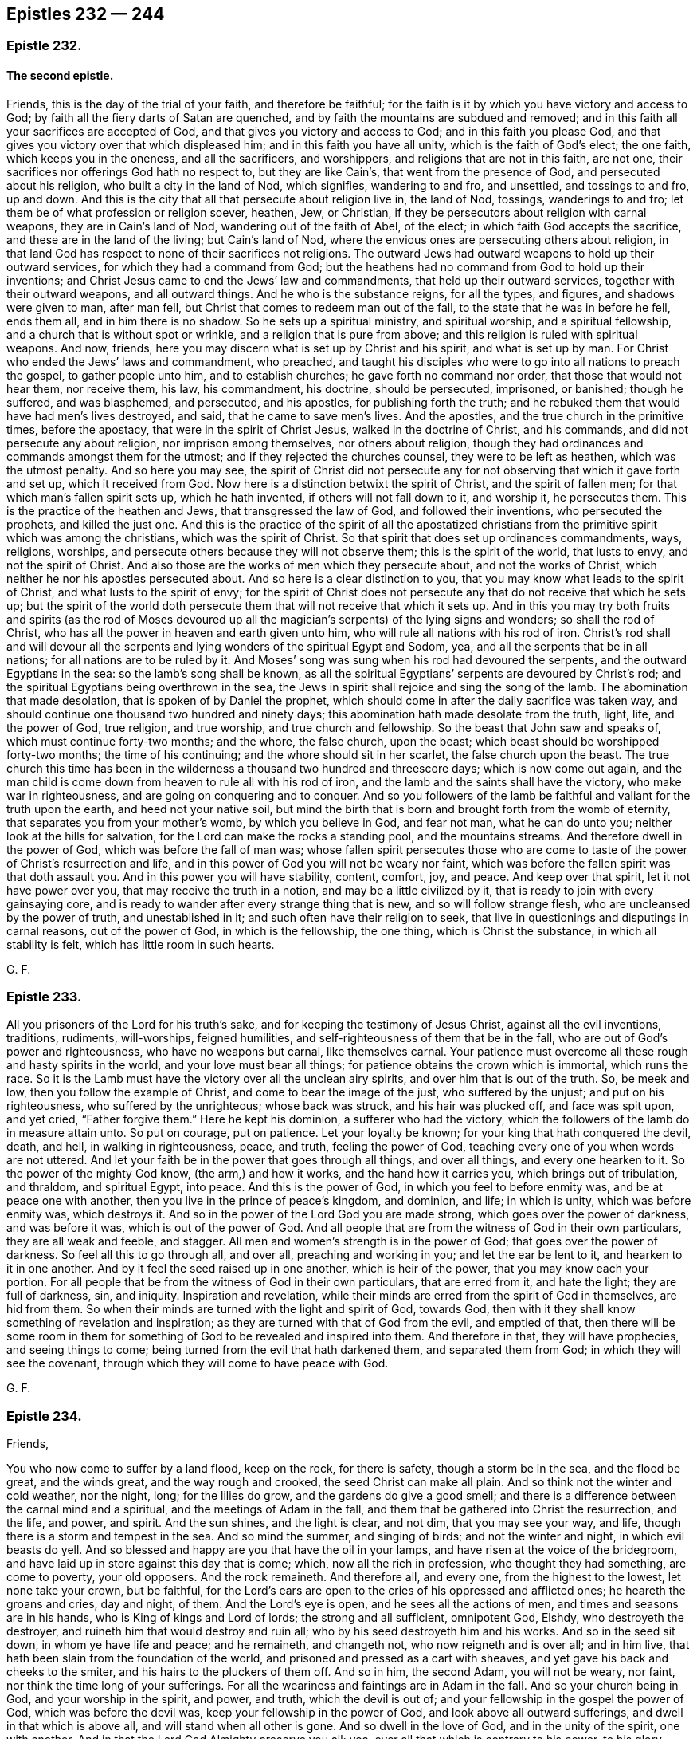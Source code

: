 == Epistles 232 &#8212; 244

[.centered]
=== Epistle 232.

[.blurb]
==== The second epistle.

Friends, this is the day of the trial of your faith, and therefore be faithful;
for the faith is it by which you have victory and access to God;
by faith all the fiery darts of Satan are quenched,
and by faith the mountains are subdued and removed;
and in this faith all your sacrifices are accepted of God,
and that gives you victory and access to God; and in this faith you please God,
and that gives you victory over that which displeased him;
and in this faith you have all unity, which is the faith of God`'s elect; the one faith,
which keeps you in the oneness, and all the sacrificers, and worshippers,
and religions that are not in this faith, are not one,
their sacrifices nor offerings God hath no respect to, but they are like Cain`'s,
that went from the presence of God, and persecuted about his religion,
who built a city in the land of Nod, which signifies, wandering to and fro,
and unsettled, and tossings to and fro, up and down.
And this is the city that all that persecute about religion live in, the land of Nod,
tossings, wanderings to and fro; let them be of what profession or religion soever,
heathen, Jew, or Christian, if they be persecutors about religion with carnal weapons,
they are in Cain`'s land of Nod, wandering out of the faith of Abel, of the elect;
in which faith God accepts the sacrifice, and these are in the land of the living;
but Cain`'s land of Nod, where the envious ones are persecuting others about religion,
in that land God has respect to none of their sacrifices not religions.
The outward Jews had outward weapons to hold up their outward services,
for which they had a command from God;
but the heathens had no command from God to hold up their inventions;
and Christ Jesus came to end the Jews`' law and commandments,
that held up their outward services, together with their outward weapons,
and all outward things.
And he who is the substance reigns, for all the types, and figures,
and shadows were given to man, after man fell,
but Christ that comes to redeem man out of the fall,
to the state that he was in before he fell, ends them all, and in him there is no shadow.
So he sets up a spiritual ministry, and spiritual worship, and a spiritual fellowship,
and a church that is without spot or wrinkle, and a religion that is pure from above;
and this religion is ruled with spiritual weapons.
And now, friends, here you may discern what is set up by Christ and his spirit,
and what is set up by man.
For Christ who ended the Jews`' laws and commandment, who preached,
and taught his disciples who were to go into all nations to preach the gospel,
to gather people unto him, and to establish churches; he gave forth no command nor order,
that those that would not hear them, nor receive them, his law, his commandment,
his doctrine, should be persecuted, imprisoned, or banished; though he suffered,
and was blasphemed, and persecuted, and his apostles, for publishing forth the truth;
and he rebuked them that would have had men`'s lives destroyed, and said,
that he came to save men`'s lives.
And the apostles, and the true church in the primitive times, before the apostacy,
that were in the spirit of Christ Jesus, walked in the doctrine of Christ,
and his commands, and did not persecute any about religion,
nor imprison among themselves, nor others about religion,
though they had ordinances and commands amongst them for the utmost;
and if they rejected the churches counsel, they were to be left as heathen,
which was the utmost penalty.
And so here you may see,
the spirit of Christ did not persecute any for not
observing that which it gave forth and set up,
which it received from God.
Now here is a distinction betwixt the spirit of Christ, and the spirit of fallen men;
for that which man`'s fallen spirit sets up, which he hath invented,
if others will not fall down to it, and worship it, he persecutes them.
This is the practice of the heathen and Jews, that transgressed the law of God,
and followed their inventions, who persecuted the prophets, and killed the just one.
And this is the practice of the spirit of all the apostatized christians
from the primitive spirit which was among the christians,
which was the spirit of Christ.
So that spirit that does set up ordinances commandments, ways, religions, worships,
and persecute others because they will not observe them; this is the spirit of the world,
that lusts to envy, and not the spirit of Christ.
And also those are the works of men which they persecute about,
and not the works of Christ, which neither he nor his apostles persecuted about.
And so here is a clear distinction to you,
that you may know what leads to the spirit of Christ,
and what lusts to the spirit of envy;
for the spirit of Christ does not persecute any that
do not receive that which he sets up;
but the spirit of the world doth persecute them that
will not receive that which it sets up.
And in this you may try both fruits and spirits (as the rod of Moses devoured
up all the magician`'s serpents) of the lying signs and wonders;
so shall the rod of Christ, who has all the power in heaven and earth given unto him,
who will rule all nations with his rod of iron.
Christ`'s rod shall and will devour all the serpents
and lying wonders of the spiritual Egypt and Sodom,
yea, and all the serpents that be in all nations; for all nations are to be ruled by it.
And Moses`' song was sung when his rod had devoured the serpents,
and the outward Egyptians in the sea: so the lamb`'s song shall be known,
as all the spiritual Egyptians`' serpents are devoured by Christ`'s rod;
and the spiritual Egyptians being overthrown in the sea,
the Jews in spirit shall rejoice and sing the song of the lamb.
The abomination that made desolation, that is spoken of by Daniel the prophet,
which should come in after the daily sacrifice was taken way,
and should continue one thousand two hundred and ninety days;
this abomination hath made desolate from the truth, light, life, and the power of God,
true religion, and true worship, and true church and fellowship.
So the beast that John saw and speaks of, which must continue forty-two months;
and the whore, the false church, upon the beast;
which beast should be worshipped forty-two months; the time of his continuing;
and the whore should sit in her scarlet, the false church upon the beast.
The true church this time has been in the wilderness
a thousand two hundred and threescore days;
which is now come out again,
and the man child is come down from heaven to rule all with his rod of iron,
and the lamb and the saints shall have the victory, who make war in righteousness,
and are going on conquering and to conquer.
And so you followers of the lamb be faithful and valiant for the truth upon the earth,
and heed not your native soil,
but mind the birth that is born and brought forth from the womb of eternity,
that separates you from your mother`'s womb, by which you believe in God,
and fear not man, what he can do unto you; neither look at the hills for salvation,
for the Lord can make the rocks a standing pool, and the mountains streams.
And therefore dwell in the power of God, which was before the fall of man was;
whose fallen spirit persecutes those who are come to taste
of the power of Christ`'s resurrection and life,
and in this power of God you will not be weary nor faint,
which was before the fallen spirit was that doth assault you.
And in this power you will have stability, content, comfort, joy, and peace.
And keep over that spirit, let it not have power over you,
that may receive the truth in a notion, and may be a little civilized by it,
that is ready to join with every gainsaying core,
and is ready to wander after every strange thing that is new,
and so will follow strange flesh, who are uncleansed by the power of truth,
and unestablished in it; and such often have their religion to seek,
that live in questionings and disputings in carnal reasons, out of the power of God,
in which is the fellowship, the one thing, which is Christ the substance,
in which all stability is felt, which has little room in such hearts.

[.signed-section-signature]
G+++.+++ F.

[.centered]
=== Epistle 233.

All you prisoners of the Lord for his truth`'s sake,
and for keeping the testimony of Jesus Christ, against all the evil inventions,
traditions, rudiments, will-worships, feigned humilities,
and self-righteousness of them that be in the fall,
who are out of God`'s power and righteousness, who have no weapons but carnal,
like themselves carnal.
Your patience must overcome all these rough and hasty spirits in the world,
and your love must bear all things; for patience obtains the crown which is immortal,
which runs the race.
So it is the Lamb must have the victory over all the unclean airy spirits,
and over him that is out of the truth.
So, be meek and low, then you follow the example of Christ,
and come to bear the image of the just, who suffered by the unjust;
and put on his righteousness, who suffered by the unrighteous; whose back was struck,
and his hair was plucked off, and face was spit upon, and yet cried,
"`Father forgive them.`"
Here he kept his dominion, a sufferer who had the victory,
which the followers of the lamb do in measure attain unto.
So put on courage, put on patience.
Let your loyalty be known; for your king that hath conquered the devil, death, and hell,
in walking in righteousness, peace, and truth, feeling the power of God,
teaching every one of you when words are not uttered.
And let your faith be in the power that goes through all things, and over all things,
and every one hearken to it.
So the power of the mighty God know, (the arm,) and how it works,
and the hand how it carries you, which brings out of tribulation, and thraldom,
and spiritual Egypt, into peace.
And this is the power of God, in which you feel to before enmity was,
and be at peace one with another, then you live in the prince of peace`'s kingdom,
and dominion, and life; in which is unity, which was before enmity was,
which destroys it.
And so in the power of the Lord God you are made strong,
which goes over the power of darkness, and was before it was,
which is out of the power of God.
And all people that are from the witness of God in their own particulars,
they are all weak and feeble, and stagger.
All men and women`'s strength is in the power of God;
that goes over the power of darkness.
So feel all this to go through all, and over all, preaching and working in you;
and let the ear be lent to it, and hearken to it in one another.
And by it feel the seed raised up in one another, which is heir of the power,
that you may know each your portion.
For all people that be from the witness of God in their own particulars,
that are erred from it, and hate the light; they are full of darkness, sin, and iniquity.
Inspiration and revelation,
while their minds are erred from the spirit of God in themselves, are hid from them.
So when their minds are turned with the light and spirit of God, towards God,
then with it they shall know something of revelation and inspiration;
as they are turned with that of God from the evil, and emptied of that,
then there will be some room in them for something
of God to be revealed and inspired into them.
And therefore in that, they will have prophecies, and seeing things to come;
being turned from the evil that hath darkened them, and separated them from God;
in which they will see the covenant,
through which they will come to have peace with God.

[.signed-section-signature]
G+++.+++ F.

[.centered]
=== Epistle 234.

[.salutation]
Friends,

You who now come to suffer by a land flood, keep on the rock, for there is safety,
though a storm be in the sea, and the flood be great, and the winds great,
and the way rough and crooked, the seed Christ can make all plain.
And so think not the winter and cold weather, nor the night, long;
for the lilies do grow, and the gardens do give a good smell;
and there is a difference between the carnal mind and a spiritual,
and the meetings of Adam in the fall,
and them that be gathered into Christ the resurrection, and the life, and power,
and spirit.
And the sun shines, and the light is clear, and not dim, that you may see your way,
and life, though there is a storm and tempest in the sea.
And so mind the summer, and singing of birds; and not the winter and night,
in which evil beasts do yell.
And so blessed and happy are you that have the oil in your lamps,
and have risen at the voice of the bridegroom,
and have laid up in store against this day that is come; which,
now all the rich in profession, who thought they had something, are come to poverty,
your old opposers.
And the rock remaineth.
And therefore all, and every one, from the highest to the lowest,
let none take your crown, but be faithful,
for the Lord`'s ears are open to the cries of his oppressed and afflicted ones;
he heareth the groans and cries, day and night, of them.
And the Lord`'s eye is open, and he sees all the actions of men,
and times and seasons are in his hands, who is King of kings and Lord of lords;
the strong and all sufficient, omnipotent God, Elshdy, who destroyeth the destroyer,
and ruineth him that would destroy and ruin all;
who by his seed destroyeth him and his works.
And so in the seed sit down, in whom ye have life and peace; and he remaineth,
and changeth not, who now reigneth and is over all; and in him live,
that hath been slain from the foundation of the world,
and prisoned and pressed as a cart with sheaves,
and yet gave his back and cheeks to the smiter,
and his hairs to the pluckers of them off.
And so in him, the second Adam, you will not be weary, nor faint,
nor think the time long of your sufferings.
For all the weariness and faintings are in Adam in the fall.
And so your church being in God, and your worship in the spirit, and power, and truth,
which the devil is out of; and your fellowship in the gospel the power of God,
which was before the devil was, keep your fellowship in the power of God,
and look above all outward sufferings, and dwell in that which is above all,
and will stand when all other is gone.
And so dwell in the love of God, and in the unity of the spirit, one with another.
And in that the Lord God Almighty preserve you all; yea,
over all that which is contrary to his power, to his glory, forever.
Amen.

[.signed-section-signature]
G+++.+++ F.

[.centered]
=== Epistle 235.

All my dear friends, in the everlasting power, life, and truth live,
for you cannot live without it in the winds and storms.
And though the hills and the mountains are burned, and the trees are become fruitless,
and winter hath devoured the former fruits,
and you do see that persecution hath choked them, and the heat hath scorched them;
whereby the untimely figs are fallen, and the corn is withered on the house-top,
and the night is come, and the evil beasts go out of their den.
But truth lives, and the power of God is over them all; and Christ ruleth,
and there is bread of life, and water of life in him, and in his house;
though the caterpillars and locusts are agreed to eat up all the green.
But, as you are in the truth, you are in its day; and they in the darkness,
are in the day of darkness.
And all who are in the truth, rejoice through Christ, in the God of truth,
and never heed prisons, for they are but for a time;
and mind him who hath all times and seasons in his hand.
And never heed the raging waves of the sea,
nor be troubled at his tongue that speaks nothing but tribulation, anguish, and bondage;
nor be troubled at the cords of the ungodly; for the cords of love,
the power of God are stronger.
And what doth he that sits in heaven, but laugh them to scorn?
And so be valiant for the truth upon the earth,
for the power is the Lord`'s. And so my love to all Friends in the everlasting seed,
that never fell nor changeth.

[.signed-section-signature]
G+++.+++ F.

[.centered]
=== Epistle 236.

[.salutation]
My dear Friends and brethren,

The Lord is with you all everywhere, who suffer for his name and truth`'s sake,
in all your bonds and afflictions be of good comfort, for the Lord is with you;
neither be dismayed at your sufferings, for if you suffer, Christ suffereth;
and if you be persecuted, it is Christ that is persecuted; and if you be not visited,
it is Christ that is not visited; and if you be oppressed, it is he that is oppressed.
And he will lay no more upon you than you are able, to bear.
And the angel of his presence suffered with the outward Jew,
and Christ suffereth with the inward Jew in the spirit:
and so hath a fellow-feeling with you all, in all your bonds and afflictions;
and Christ who suffereth, will overcome all his enemies.
He reigns, and they must be his footstool to stand upon.
And so, be of good faith, and be valiant for the truth upon the earth.

[.signed-section-signature]
G+++.+++ F.

[.centered]
=== Epistle 237.

My dear friends and brethren, all everywhere, keep your habitation and your first love,
and do not go forth from your rule of faith and life within;
in which you all have unity and fellowship,
and the Lord will be your comforter and teacher.
And if you do not go forth from the light, spirit, and truth within,
the light you will feel to guide and lead you, and instruct you.
And by it you may have immortality put upon you.
And be not ashamed of Christ Jesus the light, and life, and teacher;
nor of his spirit to lead you.
For, can they find no occasion against you, but because you worship God in spirit,
and obey the command of Christ Jesus.
And so, as the old cry was, "`away with such a fellow from the earth,
it is not fit for him to live;`" so it is now.
But blessed are those that keep their habitations clean,
and live in the power of the Lord, which was before the curse was.

[.signed-section-signature]
G+++.+++ F.

[.centered]
=== Epistle 238.

[.blurb]
==== A General Epistle to all Friends.

All my dear friends and brethren, who are of the royal seed of God!

Patience obtains the victory that runs the race and obtains the crown;
be married and joined to the seed Christ the Lamb,
slain from the foundation of the world; from its foundation, I say.
For as you are joined to the seed,
and married to that which hath been slain from the foundation of the world,
which hath the victory and doth overcome; by this you come to the end of the world; mark,
to its end.
And now all Friends, look upon the sufferings that have been since the fall,
and since the world began.
And again, look upon the valiant prisoners,
and such as stood with the Lord and for the Lord, and followed and obeyed his movings,
and motions, and commands; with the victory they had, how they triumphed in the Lord,
over that which was against the Lord; for by faith Abraham forsook his country,
and his Father`'s house, and his national worship.
And by faith was Abel`'s offering accepted of God, unto whom, God had respect.
Therefore did wicked Cain persecute and kill him about his religion.
And this was not long after man was fallen from the righteousness, and the power,
and the image of God, which man was made in.
And by the faith, and the power,
and wisdom of God did Moses go down and speak to Pharaoh the king of Egypt,
and through the power, and hand, and arm of God he led them out of Egypt;
which signifies misery, thraldom, and bondage; though afterwards when they were come out,
and had tasted the power of God, many fell.
And Moses saw Christ, the great prophet that was to come, which was to build his house,
(as Moses by the wisdom of God had done his, in the time of the law, with types, figures,
and shadows,) and so look upon Moses how he conquered all the magicians,
and comprehended all the sorcerers, and soothsayers, and Pharaoh`'s religion,
and their worship, and could not bow nor bend unto it.

Look upon Joseph, who through the enmity in his brethren was sold into Egypt,
who underwent reproach and imprisonment; unto whom God gave power over all at last,
and confounded all the wise men, and the national worshippers in Egypt,
and came in favour over them all by the power of God.
And remember Abraham, who was in the faith and the fear of God;
and how Abimelech`'s house for his sake God plagued.
Therefore keep in the faith of Abraham,
then who wrongs you the hand of the Lord will turn against them.
And whilst they stood in the power of God, what victories they had over their enemies!
As instance Sampson, David, and Saul.
But when any went from the command of God, how under the heathen they fell!
So now ye who are come to God`'s power, which goes over the power of darkness,
and before it was; in that stand, triumph, and trample;
who are come to the end of carnal weapons, and striving with outward arms.
And ye may look upon them, how valiant they were over the Philistines,
both Sampson and David, and his mighty men, when they were in the power of God;
and how David`'s three mighty men broke through a
whole host to fetch water to refresh David.
Therefore now ye in the power of the Lord, the mighty God,
go over all the Philistines of the earth, and their carnal weapons,
as there they in the time of the law did with carnal weapons.
And how often Jacob`'s well was stopped up (the beloved of God,
the second birth) by the Philistines; but Jacob did thresh the mountains as he did arise,
and drove them away; by which he might drink again.
So read this in the substance, who are come to the second birth,
which goes over Esau and the Philistines, both which was before they were.
And also remember how the prophets were imprisoned, and put into dungeons and stocks, etc.
As in particular Jeremiah, and how they were mocked, and scoffed at, and reproached,
for declaring against the sins and wickedness of the times, both by rulers, teachers,
and people; and yet by the power of God they were carried through, and over all.
And the cry was then "`Cursed is he that puts his trust in man, or feared man,
or the arm of flesh,`" etc.

So remember Daniel, and the three children, though prisoners,
yet could not bow to the national worship, and so were cast into the fiery furnace,
and the den of lions, unto whom the Lord God gave dominion over their enemies,
and confounded the national worshippers, with all the magicians,
and made the king to change his decree and law.
And this was in the Babylonish monarchy; and when the Medes and Persians got up,
the power was changed, then they cast Daniel into the den of lions,
because he prayed to his God contrary to the king`'s decree,
to whom God appeared again and confounded them all,
and made the king or emperor to change his decree.
Therefore keep faith in the power of God,
for that is it by which the elders of old obtained a good report.
And consider Mordecai, who stood faithful, and could not bow to proud flesh,
though it was in danger of destroying all the Jews, over whom, through obedience to God,
he gave him victory, by which he came to answer the good in all people.
Now consider, they that came to profess Christ, who was the substance before the types,
figures, and shadows, which were held up by the Jews in the law, and first covenant,
and priesthood, and ordinances, (which Christ the substance came to end,) how that,
I say, the christians of old by that kind of people, the Jews,
as you do now suffer the most, and have done,
by them that are the greatest professors of Christ`'s words,
but out of the life and power of Christ,
which the apostles and saints were in in the primitive times.

So it is no new thing, and, as Solomon saith,
"`here is no new thing under the sun;`" for it is not a new thing for the birth
that is born after the flesh to persecute the birth that is born after the spirit.
And look upon the apostles, and consider how they suffered,
(and by whom,) that bore testimony to the substance;
their sufferings were by such as were in the husks, shadows, inventions,
and rudiments of the world, and such as were fallen from God`'s righteousness, image,
and holiness, and not in the renewed state.
And consider how that the Hebrews suffered the spoiling of their goods by the Hebrews,
who were called Jews, as you may read in the epistle to the Hebrews;
for ye read in few of the epistles,
that the Gentiles suffered the spoiling of their goods,
(or the christians by the Gentiles,) but mostly by the Jews, the great professors,
as you do and have done in these days.

And consider how the witness hath been slain,
and (the true church,) the woman fled into the wilderness, who was persecuted;
and how she hath been fed there of God;
and how since that time the beast and dragon`'s worship hath been up,
and the false prophet, and the whore,
(the false church,) which hath ridden on the beast in the dragon`'s power,
whom the people have worshipped;
who hath caused all nations to drink of the whore`'s cup of fornication.
Now you that have come to the end, and beyond all the worships of the beast,
and after the worship of the dragon,
who come now to fathom the whore (the false church) and the false prophets,
and come to see the power, and to be in it,
that takes them and casts them alive into the lake of fire,
(which hath been worshipped,) and burns the whore`'s flesh with fire;
which power gives them dominion over them all, and to see to the very apostles`' days,
what they were in, and what hath got up since then;
for it is sixteen hundred years since the false prophets and antichrists came in,
(therefore they may plead antiquity.) Now with the power
of God ye may look what tricks they have played in the world,
since the primitive times in the apostacy:
but now is the bride coming up out of the wilderness,
and the prophet is arisen and arising, and the everlasting gospel shall be,
and is preached again to all nations, kindreds, tongues, and peoples,
of them that dwell upon the earth; and the reapers are going forth to reap people down,
and so up to God, and to bring them into the barn,
and to gather the wheat into the garner.
And people shall come to worship God, that made heaven and earth, the sea,
and all that is therein, and the beast`'s worship, and dragon`'s worship,
and the great whore`'s church is falling,
(the true woman is coming up,) false prophets are falling,
true prophets and true witnesses are rising and risen.
Sing, triumph, and rejoice; glory in the highest! trample, tread,
and bow them before the mighty God: let the wicked,
bow before the gates of the righteous.
Sing and rejoice, the heaven of heavens praise the Lord!
Now the dragon`'s worship, beast, false church, false prophet are taken,
the old dragon cast into the lake of fire,
(and with him the false prophets,) and the flesh of the whore burnt.
Reap out, reap out, reap out, I say, (with the power of God,) ye reapers unto the Lord,
for here is the day of harvest; for as the other falls, the day of harvest is known,
a day of gathering; for it is that which hath inwardly ravened that hath scattered.
For the inwardly raveners, and wolves in sheep`'s clothing,
whose fruits have been briars and thorns, and thistles,
are them which have made up the false church, the whore, the false prophets,
and the beast`'s worship, and the dragon`'s worship out of the truth,
which have made the world like a wilderness, overgrown with thistles, thorns, and briars,
in which lodge the wolves and dragons.
The beginning of this ravening into this state was
a matter of sixteen hundred years since,
amongst whom is found the blood of the martyrs, prophets, and saints in the faith,
and in the testimony of Jesus, shed in this dark night of apostacy, separation,
degeneration, with all their compelling worships, inventions, laws, traditions, churches,
rudiments to be observed, and cups for people to drink.
In these, I say,
and among these have the righteous suffered since the days of the apostles:
and among them is the blood of the martyrs, and the prophets,
and holy people of the royal seed found; and by them have they all suffered,
and from amongst them will God fetch his royal seed with his own hand,
and with his mighty power will he fetch it.
Glory over all to him! rejoice and sing praises, he is now triumphing gloriously,
and bringing you over with his power, that ye might see to the beginning before man fell;
and know the state of the Jews in the law,
and the state of the christians in the end of the law,
and the state of the apostatized pretended christians since the apostles`' days,
out of both law and gospel, how they have gotten up,
and in what they have lived out of the life and power the apostles were in,
and Christ Jesus, who is the first and the last, the top and corner-stone,
who is over all felt, and lies heavy upon the transgressors, who is the rock,
upon which the lambs leap and skip.
Him feel in you all, then ye may all feel the first and the last,
who destroys the devil and his works, (which are imperfect,) whose works are persecution,
and murder, and banishment, and cruelty, and imprisonment:
"`for the devil shall cast some into prison,`" saith John in the Revelations;
and the devil was a murderer from the beginning, and a liar, whom Christ destroys,
and his works, who was before he was, and remains when he is destroyed and gone,
and his works.

Therefore in him (the seed) have ye life eternal, and in him meet together,
and then ye are in the pastures of life, who is the first and the last,
who is over death and the power of it, and the pastures of death.
So who are in this royal seed comprehend the state and time before the law,
the time of the law, the time of christians, and the time of the apostacy:
for the seed Christ is the first and the last, the beginning and the ending;
and in the seed is the stayedness and plainness of words and life,
yet a mystery to all them that be out of it.
And who are in the seed comprehend and see the state
of the sufferings of the just before the law,
and the state of the sufferings of the just in the law, by whom,
and for what they suffered; and also comprehend the state of the christians,
who lived in the end of the law, in Christ the substance, and by whom they suffered,
and for what; even by such as were the greatest professors,
out of the life of Moses and the prophets, which, had they been in,
they would have read Christ the substance, and all them that testified of him,
and were witnesses of him: and also comprehend the state,
and see who are them that apostatized from the apostles,
and the church in the primitive times, who have been the sufferers,
and who it is that hath made them to suffer, and for what.

So the measuring line of righteousness is in this known;
and also the state now wherein the Lamb and the saints shall have the victory;
and the rising of the witnesses, and the prophets,
and the reapers going forth to reap the earth,
and the woman is coming out of the wilderness,
and the worshipping of God that made heaven and earth, the sea and the dry land is known;
and the destruction of the devil`'s worship, and the dragon`'s, and the false prophets,
and the great whore, (the false church,) and the saints shall reign,
and the lamb shall have victory; and the bride, the lamb`'s wife, shall be known,
which is the true church, which Christ is the head of.
So in this live; that is, in the life and power of Christ, in Christ the substance,
in which ye may know him, the first and the last,
and the gospel fellowship which is preached again; which gospel is the power of God,
which was before the power of darkness was,
which hath darkened life and immortality from people; in which power,
life and immortality come to be brought to light again to people;
in which power of God is the fellowship which is a mystery.
So wait to know every particular of yourselves, to be heirs of this;
and know your portion, the power of God, the gospel fellowship,
then are ye members one of another, and living stones,
that build up the spiritual household.
And also know the cross of Christ, which is the power of God,
which crucifies from the state in the fall and the apostacy; in that state, I say,
that Adam and Eve, and all their sons and daughters are in, in the fall; where,
in that state, they glory in the creatures, and in their shame, and in their inventions,
or in their strength, wisdom, or riches.
But glorying in the cross of Christ, the power of God,
the glorying is in that which doth crucify from the state of Adam and Eve,
and all their sons and daughters in the fall;
and from this state all the apostate christians are since the apostles`' days.
And in this power of God is everlasting glorying;
which is a cross to all that live (as I said before) in the apostacy, and in the fall;
but not a cross to them that be redeemed and crucified;
for their glorying stands in it which is over all the gloryings in the fall,
and all creatures.
So in the power of the Lord God meet, wait, live, and dwell, and have fellowship;
for in the power Christ lives.
Therefore now you that are come to know the gospel
preached again which was amongst the apostles,
in this power of God you will feel before the fall of Adam and Eve,
where all things were good and blessed in the beginning before the fall; which,
after the fall, the curse came, which brought the woe and misery:
so you that feel the redemption out of the fall,
you know the state of the blessing before the fall, how all things were good and blessed:
come into the same power that brings you up before the fall,
and brings you to be gathered in the name of Jesus, which is above every name,
and be gathered into the name of Jesus, by which salvation is brought;
for there is no other name under heaven given, by which salvation is brought,
but by the name of Jesus.
So, ye being gathered in the name which is above every name,
and also in the name by which salvation is brought, and by no other name; in that wait,
and meet, and keep together; so ye will feel the blessing of the Lord in you,
and amongst you.
So farewell.

And consider how the servants of the Lord, and his royal people, and prophets,
feared not flames, feared not dens of lions, or dragons, heeded not prisonments, bonds,
banishments, whips, nor scourgings, nor spoiling of their goods, and their tortures;
nor feared not their being sawed asunder, nor their stocks, their clubs, and staves,
nor persecution; but chose rather to suffer reproach with the people of God,
than to enjoy the pleasures of sin for a season.
Add how that reproaches, slanders, vilifying words they regarded not,
but trampled upon such and said,
the sufferings were not to be valued with the excellency and riches of grace,
which they were made partakers of.
And the cry was, what shall separate us from the love of God,
which we have in Christ Jesus?
Shall death, shall famine, or sword, or persecution, or cold, or nakedness,
or things present, or things to come, or heighth, or depth, or angels, or men,
or principalities, or powers, separate us from the love of God?
etc. For by the powers were all the national worships held up, as they are at this day,
and the false prophets, the teachers,
and the powers joined together then against them that were in the faith;
by which faith they overcame and said,
there was not any thing that was able to separate them from
the love of God which they had in Christ Jesus.
Mark!
Christ the seed, who destroys the devil and his works;
in which seed (Christ) ye come over the devil the author of all prisoning, persecuting,
darkness, ungodliness, unrighteousness, unholiness;
Christ who doth subdue all things to himself, whose kingdom is an everlasting kingdom,
and dominion an everlasting dominion over all dominions.
And in this kingdom and dominion have ye all peace, where no unrighteous thing enters.
And so in this ye come to be a free people, in life, and power, and dominion.
And there is no new thing under the sun, for the wicked cry light is darkness yet,
(as of old time,) and call good, evil; and evil, good; and truth, error;
and cry up the false teachers and prophets for the true; and false church and worship,
and the feigned humility, for the true; and the blind zeal, for the good and true zeal,
now as in former days.
And so it is the old enemy of mankind and his works, which the seed destroys, who reigns.
Glory forever to the Highest.

[.signed-section-signature]
G+++.+++ F.

[.centered]
=== Epistle 239.

[.salutation]
Friends,

All outward things, figures, types, shadows, and inventions,
have been set up since Adam fell; which inventions Christ destroys, and the types,
figures, and shadows of him he fulfils, and brings man up out of the fall,
to the seed he was in before he fell; and so in the power of God, into peace, love,
and unity, and into the everlasting fellowship.
Cain differed from Abel in matter of worship; Abraham from his countrymen and nation.
Likewise in matter of worship,
Moses and the children of Israel differed from the Egyptians and the Canaanites,
and other nations, in matter of worship.
Yet after the children of Israel were brought out of Egypt by the power of God,
how soon after did they set up a calf, an outward thing?
Therefore in the power of God keep over all things, and in his wisdom.
And how soon Cora, Dathan, and Abiram began to offer a strange sacrifice,
after they were brought out of Egypt by the power of God; and went from the power of God,
in which they should have offered; therefore in the power of God keep.

And how soon the children of Israel (when they multiplied
and grew numerous,) offered out of the life of the law,
and the power of God; then their sacrifices were like unto the cutting off a dog`'s neck,
and blessing idols: therefore keep in the life and power of God.
And ye may see Daniel`'s religion and worship differed
from Nebuchadnezzar`'s the emperor of Babylon,
and likewise differed from the Chaldeans and Persians,
as yours comes to differ now from all the apostates,
gone from the apostles`' and Christ`'s life and doctrine.
And there is the mystery of Babylon, as the Jews differed from outward Babylon;
therefore keep in the power of God, that keeps you to the beginning.
And also ye may see what differences there were among
the churches in the primitive times,
about meats, drinks, days, and times,
but the apostle tells them the kingdom of God stands not in such things,
but in righteousness, peace, and joy in the holy ghost.
And they were not to judge one another about such things; for meats were for the belly,
and the belly for meats, but God would destroy both them and it;
and showed them that it was below christians to jangle about such things.
And also what jangling was there in the church in the primitive times about circumcision,
which the apostle brings them off, and tells them,
that circumcision nor uncircumcision availeth nothing, but a new creature.
Therefore mind that new creature, and the faith that works by love.
And how also there were janglings about baptism and the supper, and about men,
some for Paul, and some for Apollo, etc.
But the apostle directed them all to know Christ the seed, in the male and female,
and told them he preached Christ in them, and bid them examine themselves,
and prove themselves, and to know him to be in them, otherwise they were reprobates;
and he brings them off from things that are seen,
for the things which are seen are temporal, but the things that are not seen are eternal.
Now these things which they jangled about, were things that were seen,
and not eternal things, but temporal; for, if they did not come to Christ Jesus,
the substance of those things, they remained in the reprobation from the life, truth,
and substance.
And also what janglings there were amongst the primitive christians,
about marriage of believers and unbelievers,
and the departing of the believers from the unbelievers; which the apostle told them,
that marriage was honourable in all, and the bed undefiled;
and how that they should abide together, the believer with the unbeliever;
and how that the believer sanctifieth the unbeliever,
by which their children were not unholy, but clean;
and how it was better to marry than to burn;
though he spake to the same Corinthians of a state which was beyond that.
And likewise, also how there were janglings about ministers and teachers,
about such as transformed themselves as into angels of light,
and such as preached for filthy lucre, and such as served not the Lord Jesus Christ,
but their own bellies; the apostle stops all such, and brings them to the life, and seed,
and power of God over them all; and shows concerning marriage,
how God made them male and female in the beginning;
which was the honourable marriage before the defiled state was.

And likewise what janglings there were, whether the woman should be covered,
or the man should be covered, when they prayed or prophesied;
in which the apostle set forth a comeliness among them, of the man`'s being uncovered,
and the woman covered; inasmuch as the man was the image and glory of God,
and the woman the glory of the man.
Nevertheless, he would have them to know, that God was the head of Christ,
and Christ was the head of the man, and the man was the head of the woman;
and the woman was made for the man, and not the man for the woman.
And thus ye may see that these Corinthians were not
come up to the state of Adam before he fell,
and of Eve, by the apostles setting thus forth their states.
And whereas it is said by some,
"`that Christ is the head of the man,`" etc. which head of man,
(say they,) is the same that is head of the woman.
Mark, now, if it be so, according to this interpretation,
(which is wresting,) then Christ must be covered in the woman,
when she prays or prophesies, and the woman must have power over Christ,
and she be uncovered, then Christ must be shorn or shaven; which is ridiculous,
and shows then a difference of Christ in the male and the female; which is not so,
for God is the head of Christ, and Christ the head of man, as he was made,
and man the head of the woman.
But as woman received the temptation, and likewise also the man,
and so are both in the fall; now this was spoken as man was made before he fell,
which as man comes up again out of the fall, and woman,
Christ in the male and in the female is head of both.
But now this was spoken to the Corinthians,
(who were not come up to the state that Adam and Eve were in before they
fell,) among whom this difference about covering or uncovering was,
whether the man should be uncovered, and the woman covered when they prayed, etc.
Which was the comely order which the apostle set amongst them,
and told them there should be heresies among them,
that they that were approved might be made manifest, and looked upon them as heretics,
who, jangled contrary to his comely order and practice, which was, as said before,
spoken to such as were not come to the state of Adam and Eve before they fell;
for they that are come thither, to that state, by Christ,
are come before outward coverings were; and them that are come to Christ,
are come to the end of prophecy, to the seed Christ, the top-stone,
in whom all things end;
which top and corner-stone is over all that laid that ends and changes.
So let your life be in that which never ends, nor never changes,
and in whom there is no changing nor altering.
And who are come to this will not go back again into outward things.
And also ye may see what jangling there was amongst such as did forbid meats, and drinks,
and marriages; and such got up into worshipping of angels and compelling ways,
which after a time did separate, and apostatize from Christ, and the apostles,
and so afterwards became antichrists, in an anti-liberty, and anti-freedom,
to such as know all things good and blessed as they were in the beginning; which,
who are there, are out of the state which Adam and Eve were in before the fall,
where all the janglings are about outward things, which is in the fallen wisdom;
but who are come up into the wisdom, and the seed, and the life, and the substance,
and know the state of Adam in the fall, and his sons and daughters, where the curse,
wrath, and woe are and know the state of Adam and Eve before the fall,
how all things were good and blessed to them: these, I say,
are above the janglings about outward things;
for they that set up outward things are in the fall,
and there keep people from going home to the beginning,
and there is the ground of making sects about outward things,
which keeps them from the universal power of God, which was before the fall,
and brings up out of it; and that is not to preach the gospel, which is the power of God,
which was before types, figures, and shadows were, and brings up out of them.
And in this power of God is the fellowship of the gospel, which lasts forever;
so is the fellowship everlasting, that never hath an end.
For all the jangling in the apostacy brings into sects, and schisms, and heresies,
since the apostles`' days, (from the apostles, out of the life and power of God,
that they were in,) it hath been in outward things, and about outward things,
and their eyes have been at them, and about them have been jangling; which,
now ye that have seen the everlasting gospel,
and known the everlasting gospel preached again, which was among the apostles,
and have been reaped out from among the apostates, got up since the apostles`' days;
I say, live in it, and dwell in it;
in which life and power ye see over to the apostles`' days,
by the spirit that gives to have an understanding of things;
in which power of God ye do not only see to the apostles`' days,
but over the Jews`' law without, and its figures, types, and shadows,
which were given to the sons of men, and of Adam after he fell, in the fall,
which type out the life, that is to say, Christ, who redeems up out of the fall,
which man was in before he fell, and up into the state of Christ, which shall never fall,
unto himself.
And in this man seeth the blessed state, how all things were good and blessed,
and how all the works of God are perfect, and he himself God`'s work,
who set him in dominion before he fell, as he was in the power, image,
and righteousness of God.
And so Christ, who brings man out of the fall, whom all the types, figures, and shadows,
and typical things figured forth; all which he ends,
and is the substance of all variable and changeable things,
in whom all the true christians have life, and live in his life.
Now the janglings of the Jews against the christians were, about their outward things,
in the first covenant, law, and first priesthood,
that held up these things (in opposition to the christians) which God had commanded,
not seeing him whom the true christians witnessed,
who restored them out of all the changeable things,
up into the state man was in before he fell, and before those types, figures,
and changeable things were, which since the days of the apostles, and also in their days,
things were getting up, which the apostles judged;
and setting up also by such whom the apostles judged and denied,
and set forth orders and comeliness among the saints,
and preached up the substance Christ, in whom there is no shadow, changing,
nor variableness.
And that the heat of some spirits got up so high about their outward things,
that when they were not owned nor received, their sacrifices, and their will-worships,
and their feigned humility, and their observing of days, and times,
and forbidding marriages, setting up their doctrines and traditions,
which were not to be touched, tasted, nor handled, they went enviously into Cain`'s way,
and Balaam`'s, and got great men on their sides,
and admired their persons because of their advantage.
Such went from the voice of God, which brought them out of Egypt, as Core did.

And all the envious spirits rose against them that were in the power of God in all ages,
because they could not observe their outward things which they had set up to be observed,
which they that were in the universal power of God, which was before the fall was,
could never do; for their freedom stands in that;
therefore is Cain wrathful (against his brother,)
who is the wanderer and vagabond from God`'s voice,
way, life, and acceptation.

So ye may read all, the state in the fall from God`'s power,
where the forcing and compelling to outward things hath been,
which hath kept people out of the power, and from coming up to the beginning again,
and from the universal fellowship;
in which fall and apostacy have they broken to pieces into many sects, heads, heaps,
names, and peoples.
Therefore ye all dearly beloved Friends, that know the universal power of God,
that goes over all the apostacy and the fall, (where the curse, and wrath,
and woe are,) to the beginning;
you know the redemption out of this state into the beginning,
where all things are blest to you that live in love and life,
in which ye have the everlasting peace with God.
And so keep in the universal eye, and the power of God,
which keeps you over all to the beginning, which is the pure eye;
for the impure eye is in the fall, out of God`'s power;
for all the setting up outward things in the apostacy, and in the fall,
doth but keep people from home, and from going home,
that is to the state which man was in before he fell, up into that state home again;
which, when come thither, he is come out of the fall, and also out of the apostacy.
Now they that do so, (to wit, set up outward things,) gather people to themselves,
not unto God, nor home again to their first habitation;
for they who set up outward things lost their first habitation,
to keep people in the fall.
Adam and Eve lost their habitation; Cain lost his habitation not doing well;
Balaam went from his prophecy and his habitation not doing well;
And all they that went from the apostles in Cain, Core and Balaam`'s way,
lost their habitations, and so came under a chain of darkness.
As likewise all they that are inwardly ravened from the spirit of God,
who are gone into outward things since the apostles`' days, in the apostacy,
have lost their habitation,
and set up outward things to keep others out of their habitations,
and then if they do not observe them, they are wrathful against them like Cain.
And Core went from his habitation, from the power that brought him out of Egypt;
and so such come under the chain of darkness, who lose their habitations,
and they that lose their habitations, lose their first love.

Therefore to you all, this is the word of the Lord God, who have tasted of his power,
and believed in his light, and enjoyed his light, by which ye see his seed,
keep your habitations, then ye keep your first love, then ye keep unity and fellowship,
then ye keep dominion.
And let Cain, Balaam, Core, and all the apostates, and the devils out of truth,
and the sons of Adam in the fall, roar and rage never so much, ye in your habitations,
and in your houses coming up to the beginning, ye are safe and at peace.
In which, ye feel the power, and life, and seed of God, that never alters nor changes,
in which ye have the blessing and promise of God; and know the state where the curse is,
to them that goes from their habitation, and so lose their first love.
In which ye in your habitations and first love abiding, the power of God,
and his seed the top-stone are over all set.
And in the wisdom of God ye come to answer that of God in every, one,
and so come into dominion, and the habitation in which ye hear the voice of God,
and see the blessed state, where all things are blessed, as I said before,
before the apostacy, that man was drove from God, in which ye feel life and power,
and the seed which remains when all that which is in the fall and apostacy is gone;
in which ye know the kingdom of the son of God that lasts forever;
in which ye know the worship of God in spirit and in truth, which the devil is out of;
and the fellowship of the gospel, which was before the devil was;
and the fellowship of the cross, which crucifies from the state of Adam and Eve,
with their sons and daughters in the fall; and in that be glad and rejoice,
in which ye have settlement and establishment, and come to the church in God.

Therefore ye in the universal seed of God, and power of God, which fathoms all things,
that never ends nor changeth; in that all dwell and live,
that the seed ye may feel over all set, and the top-stone over all laid,
which is the first and the last.

[.signed-section-signature]
G+++.+++ F.

[.centered]
=== Epistle 240.

Dear friends, keep your meetings in the name of the Lord Jesus Christ that never fell,
in which you may see over all the meetings that are gathered by all the sons of Adam,
that are out of the power and life.
You that are gathered in the name of the Lord Jesus Christ that never fell,
him will you feel in the midst of your gatherings, in the light, life, and truth.
And so look, (over all the wicked`'s prisons,) at the seed of God, Christ,
which was before they were, and will stand when they are all gone.

And so never heed the wicked`'s tempest, storm, nor hail, nor his arrows,
nor instruments of cruelty; let not the back and the hair,
the cheek and the shoulder be ever turned from him;
though many weapons be formed against him and his followers,
yet they shall never prosper, for the seed Christ shall reign over all,
and will stand when they are gone, which was before they were.

And so be faithful unto the Lord God, and be valiant for his truth upon earth!
Showing that something will oppose it, or else what need the word valiant be spoken?
And so mind the truth, (and not the wicked`'s persecutions,) and the living way,
which is Christ Jesus, who never fell nor changeth,
in which you may see over all Adam`'s sons`' and daughters`' ways in the fall,
who do change, being in the way, Christ Jesus that never fell, who doth not change;
in this way you have life eternal, in which you see over all in the fall,
(in which is death,) and so Christ being the way, he that forsakes his way,
forsakes his life; and he that doth not come out of the way of Adam that fell,
(into the way of Adam that never fell,) lives in death.
So let all haste and run for their lives into Adam that never fell,
out of Adam that fell; for Adam`'s ways that fell, are the ways of death;
but Adam that never fell is the way of life.
In Adam in the fall are trouble and unquietness;
but in Adam that never fell are peace and rest.
In Adam in the fall are shadows and turnings;
but in Adam who is the living way are no shadows nor turnings.
So every one in Adam that never fell, (Christ Jesus,) who never changeth,
the same yesterday, today, and forever; then you are in the living way,
in which you all have life, in Christ the living way, which never fell.
And so he is the way, and he that forsakes the way, Christ, forsakes his life.
In this all may sound forth, "`who hath any thing against this way, Christ,
who never fell nor changed?`"
It was Adam changed, and Eve changed,
and their sons and daughters in the fall are in the falling, changing, changeable ways.
But who are in Christ that never fell, see over them all in the fall,
that turn about with every wind as it ariseth.
And so in your way live, all in Christ Jesus, so will you feel light, life, and power;
that life which was with the Father before the world began.
In that all feed, and in that feel power,
and that way never changeth with the winds and tempest; and the cry is, haste, haste,
out of Adam and Eve`'s evil ways, in the death, fall, and changings; and run, run,
out of them into the second Adam, the life, and the way that never fell nor changeth.

[.signed-section-signature]
G+++.+++ F.

[.centered]
=== Epistle 241.

[.blurb]
==== The saints`' weapons are spiritual, that the blessing of God may come upon all men.

We are not against any man,
but desire that the blessing of the Lord may come upon all men,
and that which brings the curse may be destroyed; and in patience do we wait for that,
and with spiritual weapons against it do we wrestle,
and not against any man or woman`'s person.
For amongst us Christ is King, who bringeth the blessing,
and destroyeth that which brought the curse.
And whoever dwells in righteousness, (man or woman,) and loves mercy, and doth justly,
and walks humbly with God, and hath the humility, which goes before the honour,
we are not against.
But whosoever doth unrighteously, or doth not justly, nor righteously,
nor walk humbly before God, and will have honour before humility,
God will overturn such by his power.
And in that let your faith be; for we look not at persons, but at the power of God;
and know the reign of Christ amongst us.
And as it is said,
"`God save the king,`" or "`God bless the king;`"
we would not have him nor any man destroyed,
but saved; and so blessed.

And the saved man will not suffer any thing, to rule that destroys; and so our mind is,
and we would that all men were saved, and come to the knowledge of the truth,
which the persecutors are out of.

And all Friends, dwell in the endless power of the Lord, in which the supremacy is known,
and the power which hath no end; whose dominion is over all dominions,
and will stand when all other have an end; and in that is the patience felt,
which runneth the race, and obtaineth the crown; and that hath the wisdom,
which is sweet, and cool, and pure,
whereby the living truth hath the supremacy and dominion, and in that keep your,
meetings.

[.signed-section-signature]
G+++.+++ F.

[.centered]
=== Epistle 242.

All my dear friends, this is your day to stand in him that stood steadfast,
and reigned over old Adam and the devil, and all the persecutors.
Old Adam did not stand, but Christ the second Adam, the heavenly man, stood,
and never fell.
Ye, I say, in him stand; for now is your time to stand in the life over death,
and in the light over darkness, and in the seed that bruises the serpent`'s head,
in whom you all have life, dominion, and peace.

The Lord is coming upon the wicked in his thundering power, for they are ripe.
For they are all corrupt with blood, and their flesh is rotten;
and they are fallen into the pit,
being led by their blind guides into the pit and ditches, where they rot and stink,
being putrified with the heat of their lusts.

[.signed-section-signature]
G+++.+++ F.

[.centered]
=== Epistle 243.

[.blurb]
==== To Friends in Barbados, Virginia, Maryland, New England, and elsewhere.

[.salutation]
O friends!

You all that have tasted of the power of the Lord God, and of his truth, that is pure,
and doth not admit of any impurity nor change.
Oh! therefore the holy truth mind, which will let nothing that is unholy in you live.
For nothing that is unholy can enter into the kingdom of God;
and none that are disobedient to truth must enter into the paradise of God; for,
because of disobedience was man and woman put out of paradise.
And therefore all everywhere, mind the pure power of the Lord God,
and the truth which first convinced you;
and whatsoever is gotten up through the carnal reason,
and your eyes going from the power of God, and that which did convince you;
let that be purged out of your hearts; if not,
it will lift up your hearts to consultations, subtlety, questionings, reasonings,
and disputes.
Oh I feel too much of that which hath gotten up into the wrong understanding part,
through which wrong liberty gets up, which will bring a plague into the heart,
which is worse than an outward plague.
Oh! therefore consider,
the life and the power of God hath not the supremacy in all your hearts;
for I feel some minds, and some bodies have let in that which hath defiled them,
and doth defile them.
Oh! cleanse, cleanse, cleanse, and join to the pure immortal power; for, the power,
of the Lord God will make room for itself,
either in cleansing or in vomiting or casting out them and
that that doth not join to the power of God.
Sodom, that whorish and adulterous spirit, it must to the fire;
and gainsaying Core into the earth.
And it will throw down that which hath been lifted up.
The besom of the Lord is going forth to sweep,
the candle of the Lord is lighted to search every corner of your houses;
for the just walk in the path which is a shining light, which admits of no rubbish in it.
Oh! come out of all these things which you have entertained in your minds,
which you received not from them that came to minister unto you in the beginning.
Oh! dwell in the power of the Lord God, for to keep you low;
and take heed of getting up into conceitedness and the air,
and to set up that which pertains not to the kingdom of God, but to strife,
which never the apostles, nor the saints since, in the power of God set up;
for if you do, the power of God will sweep it and you all away.
And Oh! you that come to be vessels of honour, and vessels of the mercies of God,
have esteem of your bodies; for such as defile their bodies,
are neither vessels of honour, nor vessels of the mercies, but of wrath,
and are for the wrath.
Therefore keep out strife, keep out fornication and the adulterous spirit;
keep out the lusts of the eye, the lusts of the flesh, and pride of life,
which is not of the Father; that that which is of the Father, may be received,
and have an entrance into every vessel.
Oh! be not lifted up with a vain mind; and let Balaam`'s nature be slain,
that erreth from the spirit, and raiseth stumbling-blocks;
and such as keep not their first habitation in the power of God and his truth,
become enemies to such as are heirs of the kingdom, and the power of an endless life.
Therefore all Friends and people, mind that which first convinced you,
that power of God which first awakened you, and arise and live in it, that all your eyes,
minds, and, hearts may be kept single and naked to God, and to one another;
and unclothed of all that which is contrary, and is got up since.
For the seed, the life of Christ Jesus, reigns and rules: glory to him forever.

I have been incapable to write or receive writing a long time, or to speak,
or bear to be spoken to, but have been as a man buried alive,
for else I should have written to you before now; and therefore,
O dear friends! give no occasion of stumbling; keep tender;
for hardness of heart is worse than an outward plague,
for that brings destruction many ways.
And so grieve not the spirit in others, nor in yourselves.
And whatsoever is decent and comely follow; honest and of a good report;
that makes for peace, and not for strife under pretence of love; for that is not of God.
For God who is low, is not the author of strife and confusion, but of peace.

[.signed-section-signature]
G+++.+++ F.

[.postscript]
====

So, I desire you to let copies of this be sent into Virginia, Maryland, and New England,
to be read among Friends in all their meetings.
Things are pretty well here, Friends being in love and unity,
and the dread of the Lord God is amongst us, who reigns and will reign.

====

[.centered]
=== Epistle 244.

[.blurb]
==== An epistle to be read in all the assemblies of the righteous.

All my dear friends everywhere, live in the noble seed Christ Jesus,
the saviour and the anointed one, and the righteous holy one, that your minds, hearts,
souls, spirits, and bodies may be righteous, living in the righteousness of Christ Jesus,
in all love, virtue, truth, and holiness, without which none can see God.
For the Lord loveth the righteous, and the righteous are in peace,
and all workers of iniquity their mouths shall be stopped.
The throne of iniquity must down, and the chamber of imagery in every heart;
for the Lord must have the heart, for it is to be his offering and sacrifice.
All lips must be pure, and hands clean, that confess the Lord Jesus Christ,
and all tongues and eyes single to God and one to another;
and all mind the Lord`'s business in the truth, and be given up to him, and in it,
serving the Lord God in newness of life;
that all your feet may be guided in the way of peace,
and to walk uprightly before the Lord in his way, which is Christ Jesus the light,
which is perfect.
This is the way of the just, which is a shining light;
and in this way is the living God well pleased with you.
And you that grow rich in the world in earthly things,
who have had a stirring in you formerly in the service of God,
take heed lest your minds run into your outward businesses, about outward things,
and therein be lifted up above the good and just spirit,
and so leave the service of the Lord and his business, in minding your own.
For outward riches, and the things of this world,
will pass away with the outward riches therein, for they have wings:
but the word of the Lord, which lives and abides, and endures forever, will remain.
Labour for the riches of it, for that will endure with you; and seek the kingdom of God,
which will never have an end, that stands in righteousness and in holiness,
in which you have joy and peace in the holy ghost; then all outward things will follow,
which are below.
So that in righteousness, holiness, and truth, as just men and holy men,
and men fearing God, and as righteous men, sons, and servants, and children of God,
you may all live, in all righteousness, holiness, pureness, truth, justice, and equity,
in all manner of life and conversation;
so that your conversations may shine as lights of the world,
knowing that all unrighteousness, uncleanness, unholiness, injustice, untruth,
and impurity are not of God, but are out of the kingdom of God;
and likewise all cheaters and cozeners, who do enrich themselves by falsehood;
and all drunkards, adulterers, whoremongers, fornicators, murderers, idolaters,
and liars; these works and workers are out of the kingdom of God and his power,
and they are of their father the devil, who is out of the truth.
And therefore in the truth live, which the devil and his works are out of;
and that truth makes you free.
In which truth and spirit is God worshipped.
All that do violence, cursed speakers and swearers,
are out of the truth and the command of Christ Jesus;
and therefore live you in the love of God, in which you may be sensible of his mercies;
in which love, you living in the pure humility, you learn of Christ Jesus.
For presumption is learned of Adam in the fall,
of the serpent that brought him into the fall,
where all the defilement is and the profaneness.
Being in the whoredom from God, where all manner of whoredom and uncleanness is,
and deceit and falsehood, the liar, and all sin, and unrighteousness, and transgression.
And this is comprehended all to be in the fall,
with the serpent that brought them into the fall, whose head Christ comes to bruise,
that is, to break his power and strength, and to destroy him and his works.
And Christ is pure, the holy one that doth this, the righteous one, the holy one,
and in him live, the second Adam that never fell;
then shall you come to know a state that will never fall,
in that which is first and last.
For Christ that sanctifies is pure, who sanctifies the impure; he who never fell,
sanctifieth and washeth them that are in the fall; he who never transgressed,
redeems out of transgression; he who never sinned, redeems out of sin,
and makes an end of it; and he who never trespassed,
comes to forgive trespasses and blot them out.
And every one that comes to witness this forgiveness by him,
who have been the trespassers against God,
they cannot but forgive men their trespasses against them,
as they come into the kingdom of glory and life, where the Lord hath his glory.
Oh! the glory of the Lord which lasteth forever!
And glory, glory be to him forever, whose everlasting glory, and life,
and power shines over all, and spreads itself, and puts forth itself over all.

O friends! let righteousness flow amongst you all, truth and equity,
uprightness and holiness, which become the house of God;
and live in the holy order of the life, spirit, and power of the everlasting God.
Keep in the faith that works by love, that purifieth your hearts;
the mystery of which is held in a pure conscience;
which faith brings you to have access to God,
and gives you victory over that which separates from God.
This is that by which you subdue mountains, and quench the fiery darts of Satan,
and overcome him withal; and in this you have all pure unity;
and you edify and build up in the holy faith the gift of God;
and this is that which is to be contended for,
which is the same that was once delivered to the saints.
Oh! live in the pure hope, which purifies you as he is pure; which hope is Christ,
who was before the hypocrite`'s hope was, who both (him and his hope) are impure;
and so feel Christ your hope, which anchors your immortal souls,
that stays it in all waves, storms, and tempests, and is sure and safe in all weathers;
Christ, who is the same today as he was yesterday; so no new thing.
For he is the rock of ages, who was before ages; who is the corner-stone,
and also the first and last, who will crush and bruise to pieces all giddy, wandering,
and unestablished spirits, and confound them who are cunning, and hunt before the Lord;
for the Lord should go before them, he should be the guide.
For they that hunt before him, will not have the Lord to be their guide,
who is the same today as he was yesterday, and so forever.
For Adam and Eve did not abide in their possession, nor Cain, nor Core, nor Balaam;
see what came upon them, and what was their end.
And likewise the Jews did not abide in the possession of the law of God,
which was just and holy.
And also the apostatized christians have gone from Christ, and did not abide in him,
who is the same yesterday, today, and forever;
therefore they are gone into so many ways, and seek after so many new ways,
and run into so many fables, as though Christ, who is obeyed one day,
should not be obeyed next day.
And this is disobedient Cain, wandering in the land of Nod, smiting at Abel,
who obeys him, who is the same today as he was yesterday, and so forever;
yea a lamb slain from the foundation of the world;
who reigns over that nature that hath slain him,
and will reign till he hath put all under his feet.
And therefore, friends, in Christ live, and in him walk; hear, obey, and follow him,
who is the same today as he was yesterday, and so forever.
And so you that are the true believers, who are past from death, and sin that brought it,
and the devil the author of it, are come to the life of Christ Jesus, (who,
as I said before,
is the same today as he was yesterday,) if your
belief stand in him that is the first and last,
the same today, yesterday, and forever.
And this is the believer that is born of God, the immortal birth;
and this birth is he that overcomes the world, that doth not sin, that keeps himself,
because he is born of God, and the seed of God remains in him;
and hereby the children of God,
and the true believers are manifest from the false believers and children of the devil.
He that doth righteousness is of God; he that doth not righteousness, is not of God.
Therefore you that feel the law of the spirit of life in Christ Jesus,
to have put down the law of sin and death in you,
(that authority of putting it down,) be ye ordered by the
law of the spirit of life that is in Christ Jesus,
which makes you free from the law of sin and death.
So in this law of the spirit of life in Christ Jesus have you fellowship, order, rule,
and government, in the law of life, and in the law of peace that gives victory,
which Christ Jesus is the author of,
who renews you up into the righteousness and holiness in the image of God,
out of the unrighteousness and unholiness, and the image of Satan.
Here the Lord hath the glory, and Christ your holy redeemer and saviour is confessed;
to the glory of God.
So wait that you may all sit down in Christ, who is the first and the last,
and the image of God, and wisdom of God; that by his wisdom, which is pure, righteous,
and holy, you may come to order all things to God`'s glory.

Adam fell from the state God placed him in; and in the fall,
Adam`'s sons and daughters turn from way to way of their own.
But for man and woman to come out of all national corrupt ways, religions, churches,
worships, fellowships, and teachers,
to the state that Adam and Eve was in before they fell, and no farther;
that is a state where he may fall again.
But, to come to Christ, who was before the world began, who is first and last,
beginning and ending, such abiding in him shall know a state that will never fall.
For Adam`'s state before he fell, was above all the earthly and worldly wise,
and knowing, and their dark understandings and perverse ways,
which their perverse spirit leads into; where are all manner of uncleanness,
unrighteousness, falsities, puffing-up and pride, and all the crooked, rough, cross ways,
and mountains of sin, which are become as graves and prisons for the just.
Adam`'s state before he fell is beyond all this, who fell into this;
but Christ that never fell, is a state beyond Adam;
and he is to be heard and followed that never fell; and in him are people to sit down,
who is the rest, and peace, and life;,who destroyeth the devil and his works,
and makes an end of sin, together with ungodliness and unrighteousness,
which hath dishonoured God; so bruiseth the head of the serpent, and breaks his power,
and crusheth him to pieces, that the seed Christ may rise in all;
which honoureth the Father.
Now this being manifest and known in all, then the lamb is known to have the victory,
which hath been slain from the foundation of the world;
and then in the seed you come to know your election before the world began.
And here the Lord`'s words are fulfilled, his glory he will not give to another,
who destroyeth that that took the glory to itself;
which brings up to that noble seed and plant in man which gives the glory to God.
And here as you live in the seed Christ Jesus,
your election you know before the world began, and reprobation since the world began.
For Core, Cain, Ishmael, Esau, Sodom, and Egypt, spiritual and temporal,
have been since the world began.
For Egypt is thraldom, bondage, anguish, and darkness, and Sodom is whoredom,
and Cain disobeyed the voice of God, and Core gainsayed the law;
and whoever feels all this nature in them, they are vessels of wrath;
and let them not complain and say, why hast thou made me thus?
For there are vessels of honour, and vessels of dishonour.
Vessels of mercy, vessels of wrath.
And it is not in him that willeth and runneth, but in God that showeth mercy.
Now Esau, the first birth, signifieth a worker.
Jacob the second birth, signifieth supplanter;
and when Jacob hath supplanted Esau the first birth, the profane nature,
Jacob is called Israel; that is as much as to say, thou hast power with God now.
So where the election is risen and hath put down Cain, Core, Egypt, Sodom,
the first birth slain, which brought all the wrath into the vessel,
and the old bottle broken; here is a new bottle that holdeth the new wine,
and vessels of honour, and vessels of mercy, in the election before the world began;
and you have all things made new, a new heaven and a new earth.

And all Friends, that be in any manner of sufferings, imprisonments,
or banishments for Christ and his truth`'s sake, live in Christ and sit down in him,
in whom you have all peace, life, virtue, and rest in Christ Jesus,
who was before all that was that makes to suffer, and will remain when it is all gone;
and was the "`first and last, the beginning and ending, the same today, yesterday,
and forever.`"
In him sit down and live, that doth not change; then your religion doth not change,
your worship doth not change, your way doth not change; for Christ is your way,
"`who is the same today, yesterday, and forever;`" and your fellowship, and unity,
and community do not change, being with the Father, who doth not change,
but is the same from everlasting to everlasting.
And they whose religion, fellowship, and worship change, and who gad about,
and change their ways, are fickle,
and have itching ears after the ways that change from Christ, who doth not change,
who is the way, the "`same today as he was yesterday,`" to be walked in.

And all Friends, that are in any temptations or troubles, look at Christ,
who bruiseth the serpent`'s head, your adversary, your enemy, your troubler,
your tempter, your defiler, your accuser, the wicked one; fear him not,
but look at Christ Jesus, that bruiseth his head, breaketh his power and strength,
and crusheth him to pieces; in Christ have you peace, which was before the devil was.
Reign in him, Christ Jesus, who is your light, and life, and salvation; and fear God,
and give glory; glory to him forever.
For this serpent, the enemy, the adversary, the devil, the wicked one, the dragon,
the accuser, the tempter, he tempted Christ to the creatures, to the glory of the world,
and to worship him, to destroy himself; but Christ bruiseth his head,
breaks his power and strength, and crusheth him to pieces,
and destroyeth him and his works.
So in him live and rejoice, in whom you have peace, and life, and dominion;
in him who was before the serpent was, the first and last, the "`same yesterday, today,
and forever.`"

Ah! my dear friends and brethren everywhere! the power of the Lord God is over all,
live in it, that you may feel a unity and fellowship in the power of the Lord God;
that through that power of the Lord God you may all
come to be heirs of the power of an endless life;
through which you may inherit eternity, and so to feel life eternal abiding in you;
the manslayer hath not eternal life abiding in him; that is, he that envies his brother.
So all the persecutors that envy their brethren have not eternal life abiding in them.
Under this all the persecutors about church, religion, worship, faith, ministry,
and fellowships, and envious persons, having not eternal life abiding in them,
are comprehended.
Therefore you all, feel this eternal life abiding in you.
And he that hath the son of God hath life eternal abiding in him;
and so in this eternal life you have an eternal fellowship with God and his son,
and with one another.
And in this the law of life, that is in Jesus Christ,
passeth sentence on the law of sin and death in every man and woman,
and brings it to the execution.
Through which law of life righteousness flows, and runs down as a stream,
and also justice and truth.
Here by this law of the spirit of life in Christ Jesus, (mark,
in Christ Jesus,) you come to know the Lamb`'s throne,
and the throne of iniquity thrown down, its mouth stopped,
and the chambers of imagery thrown down, and the household of God raised;
the fruitless trees thrown down, and the plant of God raised up,
which is of his own planting; a tree of righteousness, whose fruit is unto holiness,
whose end is everlasting life.
So mark here the fruits of this tree, and the end of this tree.
By this you distinguish man`'s planting, and man`'s plucking up;
and God`'s building you will distinguish from man`'s building; and man`'s plucking down,
and man`'s gathering together, you that are gathered in the name of Jesus distinguish,
and his scattering.
Oh! therefore be valiant for the truth, which you are come to the knowledge of,
and worship God in that truth which the devil is out of, and abode not in;
this makes you free from the devil and his works, that are out of truth.
Here in this worship, in the truth and in the spirit, the living God, who is a spirit,
the God of all truth,
hath his glory and honour from the spirit of the Lord in every heart.
And so keep in the spirit, and truth, and power of the everlasting God,
who is from everlasting to everlasting,
that you may know him Lord of the earth and of the heaven, and of the heaven of heavens,
ruling and reigning, whose eye is over all his works,
that you May glorify him in his power and spirit, and serve him in the new life;
which will keep you over all men`'s fables and devices, whimsies and imaginations,
out of all janglings and vain disputes of men of corrupt minds:
and so it is good for you all to live in him which is the
"`same today as he was yesterday,`" Christ Jesus,
the power of God, and the seed of life, and word which was in the beginning:
so no new thing, but that which was and is to all eternity:
let your fellowship be in that, and your unity and communion be in that;
for this is seen by the eternal eye, the eternal unity, and the eternal God.
So hear his voice, every one of you, that speaks from heaven,
whose voice shakes the earth, and not the earth only, but the heavens also.
The heaven imports joy: so all the false joys, the lifted-up joys, or exalted joys,
and joys in vain glory, and joys in the world, or any outward thing or creature,
and men or women; his voice that speaks from heaven shakes the earth and the heavens;
and these must be shaken and removed, both the heavens and the earth,
before that doth appear that can never be shaken, the noble, royal seed,
elect and precious, before the world began.
Being heirs of him, come to inherit him:
in him you shall know that which cannot be shaken, and there is the true joy,
in that which is from everlasting to everlasting, who is the beginning and ending:
here are not any either lifted up or fallen down to despair.
So, I say, hear his voice, harden not your hearts; for not hearing the voice,
you harden your hearts, and then you provoke God to wrath and sore displeasure.
Let him have your ear, that speaks from heaven, that you may come to observe his counsel,
teaching, instruction, and direction; for all the prophets and holy men of God,
and the apostles, were attentive and obedient to this heavenly voice,
who witnessed to the truth, who had a witness in heaven also:
and such declared forth the glorious truth,
which they had from the instructions of the Almighty,
as you may read throughout the scriptures,
what glorious expressions and weighty truths they declared,
whose ears were attentive to him that spoke from heaven;
and how also they declared against them that stopped their ears, and closed their eyes,
and hardened their hearts: their ears not being attentive to the heavenly voice,
but to the earthly.
And so if the earthly, and the sin and evil have the ear,
it will fill it with that which is bad, and harden the heart, and choke the good;
therefore the Lord must have the ear, who is the ruler of heaven and earth.
And as your ears are attentive to the Lord`'s voice, that speaks from heaven,
iniquity`'s mouth is stopped in you, the throne of iniquity is thrown down in you;
that is, the wicked spirit and power, where iniquity sits;
and the chambers of imagery are thrown down in you,
where all thoughts and imaginations are.
As the ear is attentive to the voice of him that speaketh from heaven,
you will come to the throne of the Lamb, who hath the power,
who hath the victory and the dominion,
that all may live there in the everlasting power of God, that goes over all deceit,
which was before deceit and darkness were;
and always feel a growing in the power of the Lord God,
that is universal and everlasting,
that you may all be heirs of the power of an endless life, and come to inherit it,
and possess it, and sit down in the possession of the same,
that every one`'s lot may fall in the land of the living,
where the Lord hath his glory and his honour forever and ever.
Oh! the glory, glory of the Lord, that spreads over all!
And here you have his savour, and can taste your meat in the power of the Lord God,
feeding upon every word that proceeds out of the mouth of God,
having every one`'s ear attentive to his voice:
in this you grow up in the life that is eternal.

[.signed-section-signature]
G+++.+++ F.
